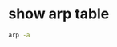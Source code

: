 #+STARTUP: content
#+OPTIONS: num:nil
#+OPTIONS: author:nil

* show arp table

#+BEGIN_SRC sh
arp -a
#+END_SRC
